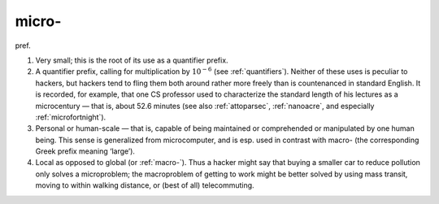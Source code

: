 .. _micro-:

============================================================
micro-
============================================================

pref\.

1.
   Very small; this is the root of its use as a quantifier prefix.

2.
   A quantifier prefix, calling for multiplication by :math:`10^{-6}` (see :ref:`quantifiers`\).
   Neither of these uses is peculiar to hackers, but hackers tend to fling them both around rather more freely than is countenanced in standard English.
   It is recorded, for example, that one CS professor used to characterize the standard length of his lectures as a microcentury — that is, about 52.6 minutes (see also :ref:`attoparsec`\, :ref:`nanoacre`\, and especially :ref:`microfortnight`\).

3.
   Personal or human-scale — that is, capable of being maintained or comprehended or manipulated by one human being.
   This sense is generalized from microcomputer, and is esp.
   used in contrast with macro- (the corresponding Greek prefix meaning ‘large’).

4.
   Local as opposed to global (or :ref:`macro-`\).
   Thus a hacker might say that buying a smaller car to reduce pollution only solves a microproblem; the macroproblem of getting to work might be better solved by using mass transit, moving to within walking distance, or (best of all) telecommuting.

